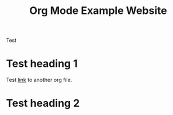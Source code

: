 #+title: Org Mode Example Website

Test


* Test heading 1

Test [[file:example_linked_org_file.org][link]] to another org file.

* Test heading 2
